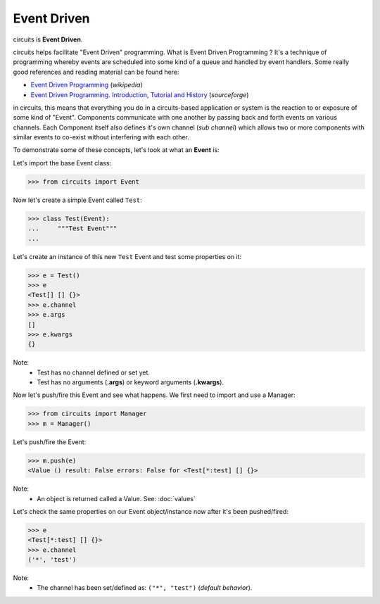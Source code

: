 Event Driven
============

circuits is **Event Driven**.

circuits helps facilitate "Event Driven" programming.
What is Event Driven Programming ? It's a technique of programming
whereby events are scheduled into some kind of a queue
and handled by event handlers. Some really good
references and reading material can be found here:

* `Event Driven Programming <http://en.wikipedia.org/wiki/Event-driven_programming>`_ (*wikipedia*)
* `Event Driven Programming. Introduction, Tutorial and History <http://eventdrivenpgm.sourceforge.net/>`_ (*sourceforge*)

in circuits, this means that everything you do in a circuits-based
application or system is the reaction to or exposure of some kind of
"Event". Components communicate with one another by passing back and forth
events on various channels. Each Component itself also defines it's own
channel (*sub channel*) which allows two or more components with similar
events to co-exist without interfering with each other.

To demonstrate some of these concepts, let's look at what an **Event** is:

Let's import the base Event class:

>>> from circuits import Event

Now let's create a simple Event called ``Test``:

>>> class Test(Event):
...     """Test Event"""
... 

Let's create an instance of this new ``Test`` Event and test some properties on it:

>>> e = Test()
>>> e
<Test[] [] {}>
>>> e.channel
>>> e.args
[]
>>> e.kwargs
{}

Note:
 * Test has no channel defined or set yet.
 * Test has no arguments (**.args**) or keyword arguments (**.kwargs**).

Now let's push/fire this Event and see what happens. We first need to import
and use a Manager:

>>> from circuits import Manager
>>> m = Manager()

Let's push/fire the Event:

>>> m.push(e)
<Value () result: False errors: False for <Test[*:test] [] {}>

Note:
 * An object is returned called a Value. See: :doc:`values`

Let's check the same properties on our Event object/instance now after it's been pushed/fired:

>>> e
<Test[*:test] [] {}>
>>> e.channel
('*', 'test')

Note:
 * The channel has been set/defined as: ``("*", "test")`` (*default behavior*).

